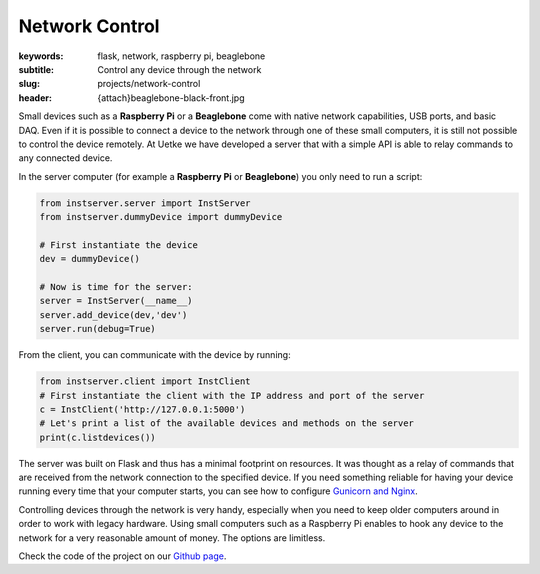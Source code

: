 Network Control
===============

:keywords: flask, network, raspberry pi, beaglebone
:subtitle: Control any device through the network
:slug: projects/network-control
:header: {attach}beaglebone-black-front.jpg

Small devices such as a **Raspberry Pi** or a **Beaglebone** come with native network capabilities, USB ports, and basic DAQ. Even if it is possible to connect a device to the network through one of these small computers, it is still not possible to control the device remotely. At Uetke we have developed a server that with a simple API is able to relay commands to any connected device.

In the server computer (for example a **Raspberry Pi** or **Beaglebone**) you only need to run a script:

.. code-block:: python

   from instserver.server import InstServer
   from instserver.dummyDevice import dummyDevice

   # First instantiate the device
   dev = dummyDevice()

   # Now is time for the server:
   server = InstServer(__name__)
   server.add_device(dev,'dev')
   server.run(debug=True)


From the client, you can communicate with the device by running:

.. code-block:: python

   from instserver.client import InstClient
   # First instantiate the client with the IP address and port of the server
   c = InstClient('http://127.0.0.1:5000')
   # Let's print a list of the available devices and methods on the server
   print(c.listdevices())

The server was built on Flask and thus has a minimal footprint on resources. It was thought as a relay of commands that are received from the network connection to the specified device. If you need something reliable for having your device running every time that your computer starts, you can see how to configure `Gunicorn and Nginx <https://www.digitalocean.com/community/tutorials/how-to-serve-flask-applications-with-gunicorn-and-nginx-on-ubuntu-14-04>`_.

Controlling devices through the network is very handy, especially when you need to keep older computers around in order to work with legacy hardware. Using small computers such as a Raspberry Pi enables to hook any device to the network for a very reasonable amount of money. The options are limitless.

Check the code of the project on our `Github page <https://github.com/uetke/UUServer>`_.